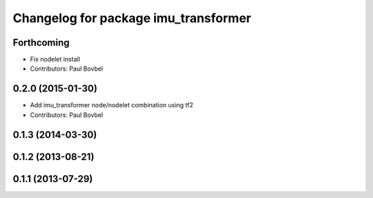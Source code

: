 ^^^^^^^^^^^^^^^^^^^^^^^^^^^^^^^^^^^^^
Changelog for package imu_transformer
^^^^^^^^^^^^^^^^^^^^^^^^^^^^^^^^^^^^^

Forthcoming
-----------
* Fix nodelet install
* Contributors: Paul Bovbel

0.2.0 (2015-01-30)
------------------
* Add imu_transformer node/nodelet combination using tf2
* Contributors: Paul Bovbel

0.1.3 (2014-03-30)
------------------

0.1.2 (2013-08-21)
------------------

0.1.1 (2013-07-29)
------------------
